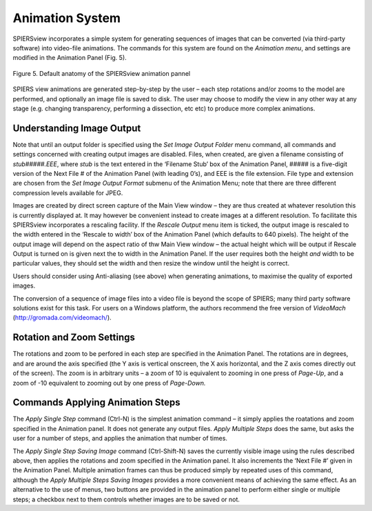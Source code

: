 .. _animationsystem:

Animation System
================

SPIERSview incorporates a simple system for generating sequences of
images that can be converted (via third-party software) into video-file
animations. The commands for this system are found on the *Animation
menu*, and settings are modified in the Animation Panel (Fig. 5).

.. figure:: _static/figure_5.png
    :align: center
	
    Figure 5. Default anatomy of the SPIERSview animation pannel

SPIERS view animations are generated step-by-step by the user – each
step rotations and/or zooms to the model are performed, and optionally
an image file is saved to disk. The user may choose to modify the view
in any other way at any stage (e.g. changing transparency, performing a
dissection, etc etc) to produce more complex animations.

Understanding Image Output 
---------------------------

Note that until an output folder is specified using the *Set Image
Output Folder* menu command, all commands and settings concerned with
creating output images are disabled. Files, when created, are given a
filename consisting of *stub#####.EEE*, where *stub* is the text entered
in the ‘Filename Stub’ box of the Animation Panel, ##### is a five-digit
version of the Next File # of the Animation Panel (with leading 0’s),
and EEE is the file extension. File type and extension are chosen from
the *Set Image Output Format* submenu of the Animation Menu; note that
there are three different compression levels available for JPEG.

Images are created by direct screen capture of the Main View window –
they are thus created at whatever resolution this is currently displayed
at. It may however be convenient instead to create images at a different
resolution. To facilitate this SPIERSview incorporates a rescaling
facility. If the *Rescale Output* menu item is ticked, the output image
is rescaled to the width entered in the ‘Rescale to width’ box of the
Animation Panel (which defaults to 640 pixels). The height of the output
image will depend on the aspect ratio of thw Main View window – the
actual height which will be output if Rescale Output is turned on is
given next the to width in the Animation Panel. If the user requires
both the height *and* width to be particular values, they should set the
width and then resize the window until the height is correct.

Users should consider using Anti-aliasing (see above) when generating
animations, to maximise the quality of exported images.

The conversion of a sequence of image files into a video file is beyond
the scope of SPIERS; many third party software solutions exist for this
task. For users on a Windows platform, the authors recommend the free
version of *VideoMach* (http://gromada.com/videomach/).

Rotation and Zoom Settings
--------------------------

The rotations and zoom to be perfored in each step are specified in the
Animation Panel. The rotations are in degrees, and are around the axis
specified (the Y axis is vertical onscreen, the X axis horizontal, and
the Z axis comes directly out of the screen). The zoom is in arbitrary
units – a zoom of 10 is equivalent to zooming in one press of *Page-Up*,
and a zoom of -10 equivalent to zooming out by one press of *Page-Down.*

Commands Applying Animation Steps
---------------------------------

The *Apply Single Step* command (Ctrl-N) is the simplest animation
command – it simply applies the roatations and zoom specified in the
Animation panel. It does not generate any output files. *Apply Multiple
Steps* does the same, but asks the user for a number of steps, and
applies the animation that number of times.

The *Apply Single Step Saving Image* command (Ctrl-Shift-N) saves the
currently visible image using the rules described above, then applies
the rotations and zoom specified in the Animation panel. It also
increments the ‘Next File #’ given in the Animation Panel. Multiple
animation frames can thus be produced simply by repeated uses of this
command, although the *Apply Multiple Steps Saving Images* provides a
more convenient means of achieving the same effect. As an alternative to
the use of menus, two buttons are provided in the animation panel to
perform either single or multiple steps; a checkbox next to them
controls whether images are to be saved or not.